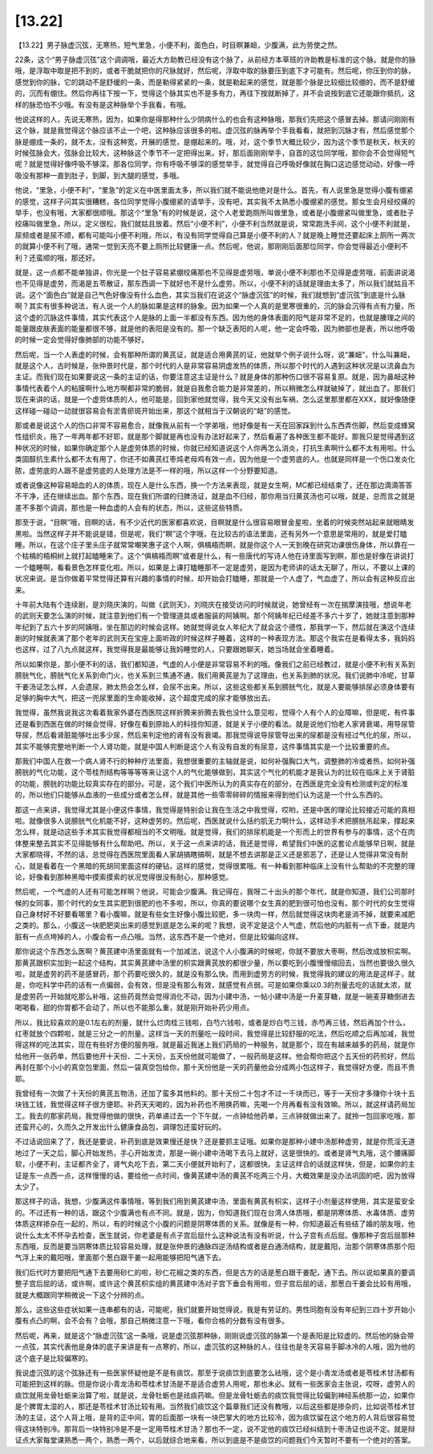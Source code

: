 [13.22]
============

【13.22】男子脉虚沉弦，无寒热，短气里急，小便不利，面色白，时目瞑兼衄，少腹满，此为劳使之然。

22条，这个“男子脉虚沉弦”这个调调哦，最近大方助教已经没有这个脉了，从前经方本草班的许助教是标准的这个脉。就是你的脉哦，是浮取中取是把不到的，或者干脆就把你的尺脉就好，然后呢，浮取中取的脉要压到底下才可能有。然后呢，你压到你的脉，感觉到你的脉，它的跳动不是舒缓的一条，而是勒得紧紧的一条，就是勒起来的感觉，就是那个脉是比较细比较绷的，而不是舒缓的，沉而有绷住。然后你再往下按一下，觉得这个脉其实也不是多有力，再往下按就断掉了，并不会说按到底它还能跟你抵抗，这样的脉恐怕不少哦。有没有是这种脉举个手我看，有哦。

他说这样的人，先说无寒热，因为，如果你是得那种什么少阴病什么的也会有这种脉哦，那我们先把这个感冒去掉。那请问刚刚有这个脉，就是我觉得这个脉应该不止一个吧，这种脉应该很多的啦。虚沉弦的脉再举个手我看看，就把到沉脉才有，然后感觉那个脉是绷成一条的，就不太，没有这种宽，开展的感觉，是绷起来的。哦，对，这个季节大概比较少，因为这个季节是秋天，秋天的时候弦脉会大，弦脉会比较大，这种脉这个季节不一定把得出来。好，那后面刚刚举手，自首的这位同学哦，那你会不会觉得短气呢？就是觉得好像呼吸不够深。那各位同学，你有呼吸不够深的感觉举手，就觉得自己呼吸好像就在胸口这边感觉动动，好像一呼吸没有那种一直到肚子，到脚，到大腿的感觉，多哦。

他说，“里急，小便不利”，“里急”的定义在中医里面太多，所以我们就不能说他绝对是什么。首先，有人说里急是觉得小腹有绷紧的感觉，这样子问其实很糟糕，各位同学觉得小腹绷紧的请举手，没有吧，其实我不太熟悉小腹绷紧的感觉。那女生会月经绞痛的举手，也没有哦，大家都很顺哦。那这个“里急”有的时候是说，这个人老爱跑厕所叫做里急，或者是小腹绷紧叫做里急，或者肚子绞痛叫做里急，所以，定义很松，我们就姑且放着。然后“小便不利”，小便不利当然就是说，常常跑洗手间，这个小便不利就是，尿频或者是尿不顺，都有可能叫小便不利哦，所以，有没有同学觉得自己算是小便不利的人？就是晚上睡觉还要起床上厕所一两次的就算小便不利了哦，通常一觉到天亮不要上厕所比较健康一点。然后呢，他说，那刚刚后面那位同学，你会觉得最近小便利不利？还蛮顺的哦，那还好。

就是，这一点都不能单独讲，你光是一个肚子容易紧绷绞痛那也不见得是虚劳哦，单说小便不利那也不见得是虚劳哦，前面讲说渴也不见得是虚劳，而渴是五苓散证，那东西调一下就好也不是什么虚劳。所以，小便不利的话就是理由太多了，所以我们就姑且不说。这个“面色白”就是自己气色好像没有什么血色，其实当我们在说这个“脉虚沉弦”的时候，我们就想到“虚沉弦”到底是什么脉啊？其实有很多种说法，有人说一个人的脉如果是这样的脉象。因为如果一个人真的是里寒很重的，沉的脉会沉得有点有力量，所这个虚的沉脉这件事情，其实代表这个人是脉的上面一半都没有东西。因为他的身体表面的阳气是非常不足的，也就是腠理之间的能量跟皮肤表面的能量都很不够，就是他的表阳是没有的。那一个缺乏表阳的人呢，他一定会呼吸，因为肺部也是表，所以他呼吸的时候一定会觉得好像肺部的功能不够好。

然后呢，当一个人表虚的时候，会有那种所谓的黄芪证，就是适合用黄芪的证，他就举个例子说什么呀，说“兼衄”，什么叫兼衄，就是这个人，古时候是，张仲景时代是，那个时代的人是非常容易阴虚发热的体质，所以那个时代的人遇到这种状况是以流鼻血为主证。而我们现在如果要说这一条的主证的话，你要注意这主证是什么？就是身体的那种伤口很不容易复原。就是，因为鼻衄这种事情代表着个人的粘膜啊什么地方啊都非常的脆弱，就是自我愈合能力是非常差的，所以稍微怎么样就破掉了，就出血了。那我们现在来讲的话，就是一个虚劳体质的人，他可能是，回到家他就觉得，我今天又没有出车祸，怎么这里那里都在XXX，就好像随便这样碰一碰动一动就很容易会有淤青瘀斑开始出来，那这个就相当于汉朝说的“衄”的感觉。

那或者是说这个人的伤口非常不容易愈合，就像我从前有一个学弟哦，他好像是有一天在回家踩到什么东西弄伤脚，然后变成蜂窝性组织炎，拖了一年两年都不好耶，就是那个脚就是再也没有办法好起来了，然后看遍了各种医生都不能好。那我只是觉得遇到这种状况的时候，如果你确定那个人是虚劳体质的时候，你就已经知道说这个人你再怎么消炎，打抗生素啊什么都不太有用啦。什么类固醇抗生素什么都不太有用了，你还不如黄芪红枣炖老母鸡有效一点，因为他是一个虚劳底的人。也就是同样是一个伤口发炎化脓，虚劳底的人跟不是虚劳底的人处理方法是不一样的哦，所以这样一个分野要知道。

或者说像这种容易衄血的人的体质，现在人是什么东西，换一个方法来表现，就是女生啊，MC都已经结束了，还在那边滴滴答答不干净，还在继续出血。那个东西，现在我们所谓的归脾汤证，就是血不归经，那你用当归黄芪汤也可以哦，就是，总而言之就是差不多那个调调，那也是一种血虚的人会有的状态，所以，这些这些特质。

那至于说，“目瞑”哦，目瞑的话，有不少近代的医家都喜欢说，目瞑就是什么很容易眼冒金星啦，坐着的时候突然站起来就眼睛发黑啦。当然这样子并不能说是错，但是呢，我们“瞑”这个字哦，在比较古的语法里面，还有另外一个意思是常用的，就是爱打瞌睡。所以，在这个庄子里头庄子就常常嘲笑惠子这个人啊，俱槁梧而瞑，就是你这个人一天到晚在研究功课很伤身体，所以靠在一个枯槁的梧桐树上就打起瞌睡来了。这个“俱槁梧而瞑”或者是什么，有一些唐代的写诗人他在诗里面写到瞑，那也是好像在讲说打一个瞌睡啊，看看景色怎样变化啦。所以，如果是上课打瞌睡那不一定是虚劳，是因为老师讲的话太无聊了，所以，不要以上课的状况来说。是当你做着平常觉得还算有兴趣的事情的时候，却开始会打瞌睡，那就是一个人虚了，气血虚了，所以会有这种反应出来。

十年前大陆有个连续剧，是刘晓庆演的，叫做《武则天》，刘晓庆在接受访问的时候就说，她曾经有一次在揣摩演技哦，想说年老的武则天要怎么演的时候，就注意到他们有一个管理道具或者服装的阿姨啊。那个阿姨年纪已经差不多六十岁了，她就注意到那种年纪到了五六十岁的阿姨哦，坐在那边的时候会这样。她就觉得说女人年纪大了就会这个德性，那我学一下，然后就在演这个连续剧的时候就表演了那个老年的武则天在宝座上面听政的时候这样子睡着，这样的一种表现方法。那这个我实在是看得太多，我妈妈也这样，过了八九点就这样，我觉得我是最能够让我妈睡觉的人，只要跟她聊天，她当场就会坐着睡着。

所以如果你是，那小便不利的话，我们都知道，气虚的人小便是非常容易不利的哦。像我们之前已经教过，就是小便不利有关系到膀胱气化，膀胱气化关系到命门火，也关系到三焦通不通，我们用黄芪是为了这理由，也关系到肺的状况。我们说肺中冷呢，甘草干姜汤证怎么样，人会遗尿，肺太热会怎么样，会尿不出来。所以，这些这些都关系到膀胱气化，就是人要能够排尿必须身体要有足够的胸中大气，把这一兜尿里面的生命能收掉，这个超度完成的尿才能够放出去。

我觉得，虽然我说我这次看着我家外婆在西医院这样折腾来折腾去我也没什么意见啦，觉得个人有个人的业障嘛，但是呢，有件事还是看到西医在做的时候会觉得，好像在看到原始人的科技你知道，就是关于小便的看法。就是说他们怕老人家肾衰竭，用导尿管导尿，然后看肾脏能够吐出多少尿，然后来判定他的肾有没有衰竭。那我觉得说导尿管导出来的尿都是没有经过气化的尿，所以，其实不能够完整地判断一个人肾功能，就是中国人判断是这个人有没有自发的有尿意，这件事情其实是一个比较重要的点。

那我们中国人在救一个病人肾不行的种种疗法里面，我想很重要的主轴就是说，如何补强胸口大气，调整肺的冷或者热，如何补强膀胱的气化功能，这个苓桂剂结构等等等等来让这个人的气化能够做到，其实这个气化的机能才是我认为的比较在临床上关于肾脏的功能，膀胱的功能比较真实存在的部分。可是，这个我们中医所认为的真实存在的部分，在西医是完全没有检测或判定的标准的，所以他们只能够从血液的一些成分或者怎么样，就是其他一些零零碎碎的情报来得到他们认为这是一个什么东西的。

那这一点来讲，我觉得尤其是小便这件事情，我觉得是特别会让我在生活之中我觉得，哎哟，还是中医的理论比较接近可能的真相啦。就像很多人说膀胱气化机能不好，这种虚劳的。然后呢，西医就说什么括约肌无力啊什么，这样动手术把膀胱吊起来，撑起来怎么样，就是动这些手术其实我觉得都相当的不文明哦。就是觉得，我们的排尿机能是一个形而上的世界有参与的事情，这个在肉体整来整去其实不见得能够有什么帮助吧。所以，关于这一点来讲的话，我还是觉得，希望我们中医的这套论点能够早日啊，就是大家都晓得，不然的话，总觉得在西医院里面看人家胡搞瞎搞啊，就是不想去讲那是正义还是邪恶了，还是让人觉得非常没有耐心，就是看着在一个黑暗的死胡同里面这样的硬钻，这样的感觉，觉得很累哦。有一种看到那种临床上没有什么帮助的不完整的理论，好像看到那种黑暗中摸索摸索的状况觉得很没有耐心，那种感觉。

然后呢，一个气虚的人还有可能怎样啊？他说，可能会少腹满。我记得在，我呀二十出头的那个年代，就是你知道，我们公司那时候的女同事，那个时代的女生其实肥到很肥的也不多啦，所以，你真的要说哪个女生真的肥到很可怕也没有。那个时代的女生觉得自己身材好不好要看哪里？看小腹嘛，就是有些女生好像小腹比较肥，多一块肉一样，然后就觉得这块肉老是消不掉，就要来减肥之类的。那么，小腹这一块肥肥突出来的感觉到底是怎么来的呢？我想，说不定是这个人气虚，然后他的内脏有一点下垂，就是内脏有一点点垮掉的人，小腹会有一点凸哦。当然，这东西不是一个绝对，但是比较偏向这样。

那你说这个东西怎么医啊？黄芪建中汤里面就有一个加减法，说这个人小腹满的时候呢，你就不要放大枣啊，然后改成放枳实啊。那黄芪跟枳实加到一起这个结构，其实黄芪建中汤里的枳实跟黄芪放的都很少量，所以要吃到小腹慢慢缩回去，当然也要很久很久啦，就是虚劳的药不是感冒药，那个药要吃很久的，就是没有那么快。而用到虚劳方的时候，我觉得我的建议的用法是这样子，就是，你吃科学中药的话有一点偏弱，会有效，但是没有那么有效，就感觉有点弱。可是如果你乘以0.3的剂量去吃的话就太浓，就是虚劳药一开始就吃那么补哦，这些药竟然会觉得消化不动，因为小建中汤，一帖小建中汤是一升麦芽糖，就是一碗麦芽糖倒进去喝喝看，甜的你胃都不会动了，所以也不能那么重，就是刚开始补药少用点。

所以，我比较喜欢的是0.1左右的剂量，就什么烂肉桂三钱啦，白芍六钱啦，或者是炒白芍三钱，赤芍再三钱，然后再加个什么，红枣就放个四颗啦，就是三分之一的剂量。这样当一天的剂量吃一段时间，我觉得是比较舒服的吃法，然后吃顺之后再加减，我觉得这样的吃法其实，现在有些好方便的服务哦，就是最近我迷上我们药局的一种服务，就是那个，现在有越来越多的药局，就是你给他开一张药单，然后要他开十天份、二十天份，五天份他就可能做了，一般药局是这样。他会帮你把这个五天份的药煎好，然后再封在那个小小的真空包里面，然后一袋真空包给你，那十天份他是一天的药量他会分成两小包这样子，我觉得好方便，而且不贵耶。

我曾经有一次做了十天份的黄芪五物汤，还加了蛮多其他料的。那十天份二十包才不过一千块而已，等于一天份才多赚你十块十五块钱工钱，我觉得这样子很方便耶。补药天天喝的，因为补药也不用换药嘛，先喝一个月再看有没有效嘛。所以，就这样请药局加工。我去的那家药局，我觉得他做的很快，药单递过去一个下午就，一点钟给他药单，三点钟就做出来了。就拎一包回家吃哦，那还蛮开心的，久而久之开发出什么健康食品包，调理包还蛮好玩的。

不过话说回来了了，我还是要说，补药到底是效果慢还是快？还是要抓主证哦。如果你是那种小建中汤那种虚劳，就是你荒淫无道地过了一天之后，脚心开始发热，手心开始发烫，那是一碗小建中汤喝下去马上就好，这是很快的。或者是肾气丸哦，这个腰痛脚软，小便不利，主证都齐全了，肾气丸吃下去，第二天小便就开始利了，这都很快。主证这样合的话就这样快，但是，如果你的主证是东一点西一点，这样慢慢的话，要给他一点时间，像黄芪建中汤的黄芪不吃两三个月，大概效果是没办法巩固的吧，因为放得太少了。

那这样子的话，我想，少腹满这件事情哦，等到我们用到黄芪建中汤，里面有黄芪有枳实，这样子小剂量这样使用，其实是蛮安全的。不过还有一种的话，跟这个少腹满也有点不同。就是，因为，你知道我们现在台湾人体质哦，都是阴寒体质、水毒体质、虚劳体质这样掺杂在一起的，所以，有的时候这个小腹的问题是阴寒体质的关系。就像是有一种，你知道最近有些结了婚的朋友哦，他说什么太太不怀孕去检查，医生就说，你老婆是有点子宫后屈什么这种说法有没有听说，什么子宫有点后屈。像那种子宫后屈那种东西哦，反而是要当阴寒体质比较容易处理，就是张仲景的通脉四逆汤结构或者是白通汤结构，就是戴阳，治那个阴寒体质那个阳气浮上来的戴阳哦，里面那个葱白跟干姜一起用能够把阳气通下去。

我们后代时方要把阳气通下去要用砂仁的啦，砂仁花椒之类的东西，但是古方的话是葱白跟干姜配，通下去。所以说如果真的要调整子宫后屈的话，或许啊，或许这个黄芪枳实组的黄芪建中汤对子宫下垂会有用啦，但子宫后屈的话，那葱白干姜会比较有用哦，就是大概跟同学稍微说一下这个分辨的点。

那么，这些这些症状如果一连串都有的话，可能呢，我们就要开始觉得说，我是有劳证的。男性同胞有没有年纪到三四十岁开始小腹有点凸的啊，会不会有？会哦，那自己稍微注意一下哦，看你合格的分数有没有很多。

然后呢，再来，就是这个“脉虚沉弦”这一条哦，说是虚沉弦那种脉，刚刚说虚沉弦的脉第一个是表阳是比较虚的。然后他的脉会带一点弦，其实代表他是身体的底子来讲是有一点寒的，所以，虚沉弦的这种脉的人，往往也是冬天容易手脚冰冷的人哦，因为他的这个底子是比较偏寒的。

我说虚沉弦的这个弦脉还有一些医家怀疑他是不是有痰饮。那至于说痰饮到底要怎么祛哦，这个是小青龙汤或者是苓桂术甘汤都有可能把到这样的脉。但是你说小青龙汤和苓桂术甘汤是不是适合虚劳人用呢，那也未必。就有一些医家会主张说，哎呀，虚劳人的痰饮就用龙骨牡蛎来治算了啦，就是说，龙骨牡蛎也是祛痰药嘛。但是龙骨牡蛎去的痰饮我觉得比较偏到神经系统那一边，如果你是个脾胃太湿的人，那还是苓桂术甘汤比较有用。当然我们痰饮这个篇章我们还没有教哦，以后这些都是掺杂的，比如说苓桂术甘汤的主证，这个人背上哦，是背的正中间，胃的后面那一块有一块巴掌大的地方比较冷，因为痰饮留在这个地方的人背后很容易觉得这块特别冷。那背后一块特别冷是不是一定用苓桂术甘汤？那也不一定，说不定他的痰饮已经纠结到十枣汤证也说不定。就是辩证点大家每堂课熟悉一两个，熟悉一两个，以后就综合地来看，所以到底是不是痰饮的问题我们今天暂时不要有一个绝对的答案。
